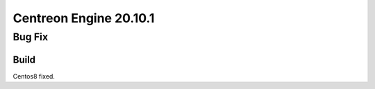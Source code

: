 =======================
Centreon Engine 20.10.1
=======================

*******
Bug Fix
*******

Build
=====

Centos8 fixed.
